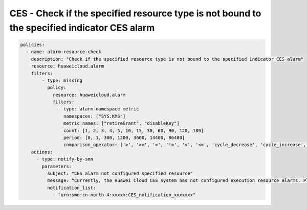 CES - Check if the specified resource type is not bound to the specified indicator CES alarm
========================

.. code-block:: yaml

    policies:
      - name: alarm-resource-check
        description: "Check if the specified resource type is not bound to the specified indicator CES alarm"
        resource: huaweicloud.alarm
        filters:
            - type: missing
              policy:
                resource: huaweicloud.alarm
                filters:
                  - type: alarm-namespace-metric
                    namespaces: ["SYS.KMS"]
                    metric_names: ["retireGrant", "disableKey"]
                    count: [1, 2, 3, 4, 5, 10, 15, 30, 60, 90, 120, 180]
                    period: [0, 1, 300, 1200, 3600, 14400, 86400]
                    comparison_operator: ['>', '>=', '=', '!=', '<', '<=', 'cycle_decrease', 'cycle_increase', 'cycle_wave']
        actions:
          - type: notify-by-smn
            parameters:
              subject: "CES alarm not configured specified resource"
              message: "Currently, the Huawei Cloud CES system has not configured execution resource alarms. Please log in to the system to view the configuration."
              notification_list:
                - "urn:smn:cn-north-4:xxxxx:CES_notification_xxxxxxx"
